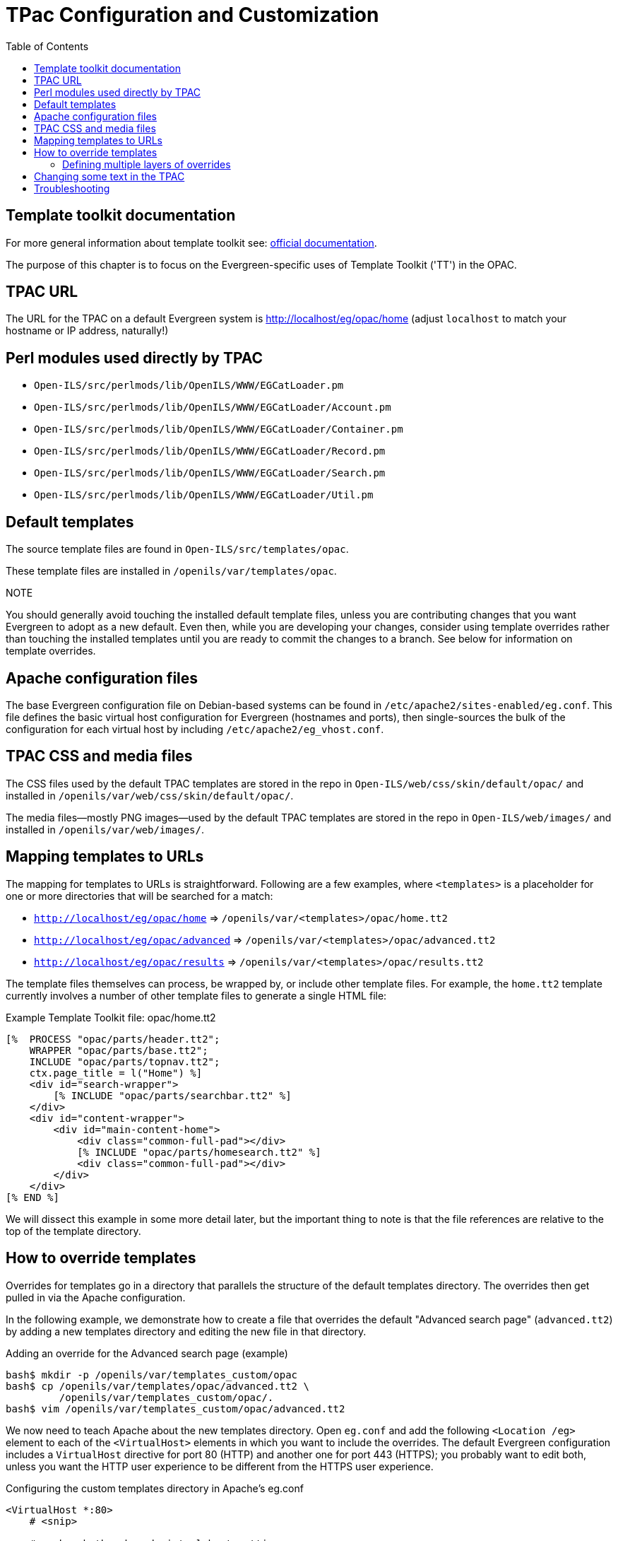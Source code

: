 = TPac Configuration and Customization =
:toc:

== Template toolkit documentation ==

For more general information about template toolkit see:  http://template-toolkit.org/docs/index.html[official
documentation]. 

The purpose of this chapter is to focus on the
Evergreen-specific uses of Template Toolkit ('TT') in the OPAC.

== TPAC URL ==

The URL for the TPAC on a default Evergreen system is
http://localhost/eg/opac/home (adjust `localhost` to match your hostname or IP
address, naturally!)

== Perl modules used directly by TPAC ==

  * `Open-ILS/src/perlmods/lib/OpenILS/WWW/EGCatLoader.pm`
  * `Open-ILS/src/perlmods/lib/OpenILS/WWW/EGCatLoader/Account.pm`
  * `Open-ILS/src/perlmods/lib/OpenILS/WWW/EGCatLoader/Container.pm`
  * `Open-ILS/src/perlmods/lib/OpenILS/WWW/EGCatLoader/Record.pm`
  * `Open-ILS/src/perlmods/lib/OpenILS/WWW/EGCatLoader/Search.pm`
  * `Open-ILS/src/perlmods/lib/OpenILS/WWW/EGCatLoader/Util.pm`

== Default templates ==

The source template files are found in `Open-ILS/src/templates/opac`.

These template files are installed in `/openils/var/templates/opac`.

.NOTE
You should generally avoid touching the installed default template files,
unless you are contributing changes that you want Evergreen to adopt as a new
default.  Even then, while you are developing your changes, consider using
template overrides rather than touching the installed templates until you are
ready to commit the changes to a branch. See below for information on template
overrides.

== Apache configuration files ==

The base Evergreen configuration file on Debian-based systems can be found in
`/etc/apache2/sites-enabled/eg.conf`. This file defines the basic virtual host
configuration for Evergreen (hostnames and ports), then single-sources the
bulk of the configuration for each virtual host by including
`/etc/apache2/eg_vhost.conf`.

== TPAC CSS and media files ==

The CSS files used by the default TPAC templates are stored in the repo in
`Open-ILS/web/css/skin/default/opac/` and installed in
`/openils/var/web/css/skin/default/opac/`.

The media files--mostly PNG images--used by the default TPAC templates are
stored in the repo in `Open-ILS/web/images/` and installed in
`/openils/var/web/images/`.

== Mapping templates to URLs ==

The mapping for templates to URLs is straightforward. Following are a few
examples, where `<templates>` is a placeholder for one or more directories
that will be searched for a match:

  * `http://localhost/eg/opac/home` => `/openils/var/<templates>/opac/home.tt2`
  * `http://localhost/eg/opac/advanced` => `/openils/var/<templates>/opac/advanced.tt2`
  * `http://localhost/eg/opac/results` => `/openils/var/<templates>/opac/results.tt2`

The template files themselves can process, be wrapped by, or include other
template files. For example, the `home.tt2` template currently involves a
number of other template files to generate a single HTML file:

.Example Template Toolkit file: opac/home.tt2
[source, html]
------------------------------------------------------------------------------
[%  PROCESS "opac/parts/header.tt2";
    WRAPPER "opac/parts/base.tt2";
    INCLUDE "opac/parts/topnav.tt2";
    ctx.page_title = l("Home") %]
    <div id="search-wrapper">
        [% INCLUDE "opac/parts/searchbar.tt2" %]
    </div>
    <div id="content-wrapper">
        <div id="main-content-home">
            <div class="common-full-pad"></div>
            [% INCLUDE "opac/parts/homesearch.tt2" %]
            <div class="common-full-pad"></div>	
        </div>
    </div>
[% END %]
------------------------------------------------------------------------------

We will dissect this example in some more detail later, but the important
thing to note is that the file references are relative to the top of the
template directory.

[#how_to_override_templates]
== How to override templates ==

Overrides for templates go in a directory that parallels the structure of the
default templates directory. The overrides then get pulled in via the Apache
configuration. 

In the following example, we demonstrate how to create a file that overrides
the default "Advanced search page" (`advanced.tt2`) by adding a new templates
directory and editing the new file in that directory.

.Adding an override for the Advanced search page (example)
[source, bash]
------------------------------------------------------------------------------
bash$ mkdir -p /openils/var/templates_custom/opac
bash$ cp /openils/var/templates/opac/advanced.tt2 \
         /openils/var/templates_custom/opac/.
bash$ vim /openils/var/templates_custom/opac/advanced.tt2
------------------------------------------------------------------------------

We now need to teach Apache about the new templates directory. Open `eg.conf`
and add the following `<Location /eg>` element to each of the `<VirtualHost>`
elements in which you want to include the overrides. The default Evergreen
configuration includes a `VirtualHost` directive for port 80 (HTTP) and another
one for port 443 (HTTPS); you probably want to edit both, unless you want the
HTTP user experience to be different from the HTTPS user experience.

.Configuring the custom templates directory in Apache's eg.conf
[source,xml]
------------------------------------------------------------------------------
<VirtualHost *:80>
    # <snip>

    # - absorb the shared virtual host settings
    Include eg_vhost.conf
    <Location /eg>
        PerlAddVar OILSWebTemplatePath "/openils/var/templates_algoma"
    </Location>

    # <snip>
</VirtualHost>
------------------------------------------------------------------------------

Finally, reload the Apache configuration to pick up the changes:

.Reloading the Apache configuration
[source,bash]
------------------------------------------------------------------------------
bash# /etc/init.d/apache2 reload
------------------------------------------------------------------------------

You should now be able to see your change at http://localhost/eg/opac/advanced

=== Defining multiple layers of overrides ===

You can define multiple layers of overrides, so if you want every library in
your consortium to have the same basic customizations, and then apply
library-specific customizations, you can define two template directories for
each library.

In the following example, we define the `template_CONS` directory as the set of
customizations to apply to all libraries, and `template_BR#` as the set of
customizations to apply to library BR1 and BR2.

As the consortial customizations apply to all libraries, we can add the
extra template directory directly to `eg_vhost.conf`:

.Apache configuration for all libraries (eg_vhost.conf)
[source,xml]
------------------------------------------------------------------------------
# Templates will be loaded from the following paths in reverse order.
PerlAddVar OILSWebTemplatePath "/openils/var/templates"
PerlAddVar OILSWebTemplatePath "/openils/var/templates_CONS"
------------------------------------------------------------------------------

Then we define a virtual host for each library to add the second layer of
customized templates on a per-library basis. Note that for the sake of brevity
we only show the configuration for port 80.

.Apache configuration for each virtual host (eg.conf)
[source,xml]
------------------------------------------------------------------------------
<VirtualHost *:80>
    ServerName br1.concat.ca
    DocumentRoot /openils/var/web/
    DirectoryIndex index.html index.xhtml
    Include eg_vhost.conf
    <Location /eg>
        PerlAddVar OILSWebTemplatePath "/openils/var/templates_BR1"
    </Location>
</VirtualHost>

<VirtualHost *:80>
    ServerName br2.concat.ca
    DocumentRoot /openils/var/web/
    DirectoryIndex index.html index.xhtml
    Include eg_vhost.conf
    <Location /eg>
        PerlAddVar OILSWebTemplatePath "/openils/var/templates_BR2"
    </Location>
</VirtualHost>
------------------------------------------------------------------------------

== Changing some text in the TPAC ==

Out of the box, the TPAC includes a number of placeholder text and links. For
example, there is a set of links cleverly named 'Link 1', 'Link 2', and so on
in the header and footer of every page in the TPAC. Let's customize that for
our `templates_BR1` skin.

To begin with, we need to find the page(s) that contain the text in question.
The simplest way to do that is with the handy utility `ack`, which is much
like `grep` but with built-in recursion and other tricks. On Debian-based
systems, the command is `ack-grep` as `ack` conflicts with an existing utility.
In the following example, we search for files that contain the text "Link 1":

.Searching for text matching "Link 1"
[source,bash]
------------------------------------------------------------------------------
bash$ ack-grep "Link 1" /openils/var/templates/opac
/openils/var/templates/opac/parts/topnav_links.tt2
4:            <a href="http://example.com">[% l('Link 1') %]</a>
------------------------------------------------------------------------------

Next, we copy the file into our overrides directory and edit it with `vim`:

.Copying the links file into the overrides directory
[source,bash]
------------------------------------------------------------------------------
bash$ cp /openils/var/templates/opac/parts/topnav_links.tt2 \
         /openils/var/templates_BR1/opac/parts/topnav_links.tt2
bash$ vim /openils/var/templates_BR1/opac/parts/topnav_links.tt2
------------------------------------------------------------------------------

Finally, we edit the link text in `opac/parts/header.tt2`.

.Content of the opac/parts/header.tt2 file
[source,html]
------------------------------------------------------------------------------
<div id="gold-links-holder">
    <div id="gold-links">
        <div id="header-links">
            <a href="http://example.com">[% l('Link 1') %]</a>
            <a href="http://example.com">[% l('Link 2') %]</a>
            <a href="http://example.com">[% l('Link 3') %]</a>
            <a href="http://example.com">[% l('Link 4') %]</a>
            <a href="http://example.com">[% l('Link 5') %]</a>
        </div>
    </div>
</div>
------------------------------------------------------------------------------

For the most part, the page looks like regular HTML, but note the `[%_("`
`")%]` that surrounds the text of each link. The `[% ... %]` signifies a TT
block, which can contain one or more TT processing instructions. `l(" ... ");`
is a function that marks text for localization (translation); a separate
process can subsequently extract localized text as GNU gettext-formatted PO
files.

.NOTE
As Evergreen supports multiple languages, any customizations to Evergreen's
default text must use the localization function.  Also, note that the
localization function supports placeholders such as `[_1]`, `[_2]` in the text;
these are replaced by the contents of variables passed as extra arguments to
the `l()` function.

Once we have edited the link and link text to our satisfaction, we can load
the page in our Web browser and see the live changes immediately (assuming
we are looking at the BR1 overrides, of course).

== Troubleshooting ==

If there is a problem such as a TT syntax error, it generally shows up as a
an ugly server failure page. If you check the Apache error logs, you will
probably find some solid clues about the reason for the failure. For example,
in the following example the error message identifies the file in which the
problem occurred as well as the relevant line numbers:

.Example error message in Apache error logs
[source,bash]
------------------------------------------------------------------------------
bash# grep "template error" /var/log/apache2/error_log
[Tue Dec 06 02:12:09 2011] [warn] [client 127.0.0.1] egweb: template error:
  file error - parse error - opac/parts/record/summary.tt2 line 112-121:
  unexpected token (!=)\n  [% last_cn = 0;\n        FOR copy_info IN
  ctx.copies;\n            callnum = copy_info.call_number_label;\n
------------------------------------------------------------------------------

